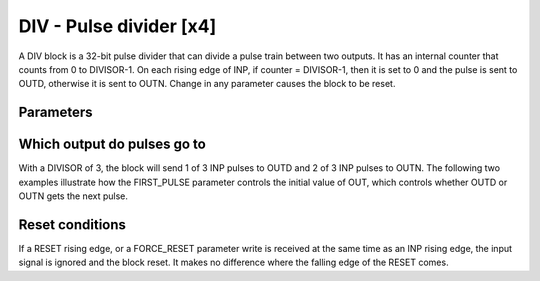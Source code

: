 DIV - Pulse divider [x4]
========================

A DIV block is a 32-bit pulse divider that can divide a pulse train between two
outputs. It has an internal counter that counts from 0 to DIVISOR-1. On each
rising edge of INP, if counter = DIVISOR-1, then it is set to 0 and the pulse is
sent to OUTD, otherwise it is sent to OUTN. Change in any parameter causes the
block to be reset.

Parameters
----------

=============== === ======= ===================================================
Name            Dir Type    Description
=============== === ======= ===================================================
DIVISOR         R/W UInt32  Divisor value
FIRST_PULSE     R/W Enum    | 0 - OutN: Send first pulse to OUTN
                            | 1 - OutD: Send first pulse to OUTD
FORCE_RESET     W   Action  Reset internal counter state machine
INP             In  Bit     Input pulse train
RESET           In  Bit     On rising edge, reset counter state machine
OUTD            Out Bit     Divided pulse output
OUTN            Out Bit     Non-divided pulse output
OUT           R   UInt32  Internal counter value in range [0..DIVISOR-1)
=============== === ======= ===================================================

Which output do pulses go to
----------------------------

With a DIVISOR of 3, the block will send 1 of 3 INP pulses to OUTD and 2 of 3
INP pulses to OUTN. The following two examples illustrate how the FIRST_PULSE
parameter controls the initial value of OUT, which controls whether OUTD or
OUTN gets the next pulse.

.. sequence_plot::
   :block: div
   :title: Start on OUTN

.. sequence_plot::
   :block: div
   :title: Start on OUTD

Reset conditions
----------------

If a RESET rising edge, or a FORCE_RESET parameter write is received at the same
time as an INP rising edge, the input signal is ignored and the block reset. It
makes no difference where the falling edge of the RESET comes.

.. sequence_plot::
   :block: div
   :title: Reset conditions

